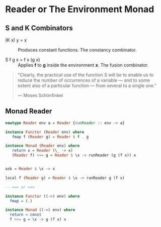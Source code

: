 * Reader or The Environment Monad

** S and K Combinators

- (K x) y = x :: Produces constant functions. The constancy combinator.

- S f g x = f x (g x) :: Applies *f* to *g* inside the environment *x*. The fusion combinator.

#+begin_quote
  "Clearly, the practical use of the function S will be to enable us to reduce the number
  of occurrences of a variable — and to some extent also of a particular function — from
  several to a single one."

  — Moses Schönfinkel
#+end_quote

** Monad Reader

#+begin_src haskell
  newtype Reader env a = Reader {runReader :: env -> a}

  instance Functor (Reader env) where
     fmap f (Reader g) = Reader $ f . g

  instance Monad (Reader env) where
     return x = Reader (\_ -> x)
     (Reader f) >>= g = Reader $ \x -> runReader (g (f x)) x


  ask = Reader $ \x -> x

  local f (Reader g) = Reader $ \x -> runReader g (f x)

  -- === or ===

  instance Functor ((->) env) where
    fmap = (.)

  instance Monad ((->) env) where
    return = const
    f >>= g = \x -> g (f x) x
#+end_src
